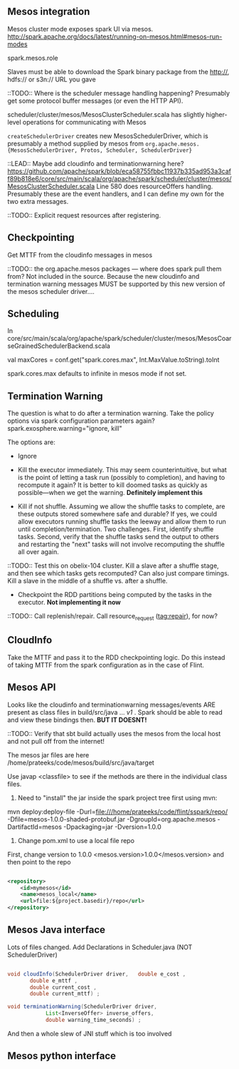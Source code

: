 
** Mesos integration
Mesos cluster mode exposes spark UI via mesos. 
http://spark.apache.org/docs/latest/running-on-mesos.html#mesos-run-modes

spark.mesos.role

Slaves must be able to download the Spark binary package from the http://, hdfs:// or s3n:// URL you gave

::TODO:: Where is the scheduler message handling happening? 
Presumably get some protocol buffer messages (or even the HTTP API). 

scheduler/cluster/mesos/MesosClusterScheduler.scala
has slightly higher-level operations for communicating with Mesos 

=createSchedulerDriver= creates new MesosSchedulerDriver, which is presumably a method supplied by mesos from =org.apache.mesos.{MesosSchedulerDriver, Protos, Scheduler, SchedulerDriver}=

::LEAD:: 
Maybe add cloudinfo and terminationwarning here? 
https://github.com/apache/spark/blob/eca58755fbbc11937b335ad953a3caff89b818e6/core/src/main/scala/org/apache/spark/scheduler/cluster/mesos/MesosClusterScheduler.scala
Line 580 does resourceOffers handling. 
Presumably these are the event handlers, and I can define my own for the two extra messages.

::TODO:: Explicit request resources after registering. 

** Checkpointing

Get MTTF from the cloudinfo messages in mesos 

::TODO:: the org.apache.mesos packages --- where does spark pull them from? Not included in the source. Because the new cloudinfo and termination warning messages MUST be supported by this new version of the mesos scheduler driver....



** Scheduling 
In core/src/main/scala/org/apache/spark/scheduler/cluster/mesos/MesosCoarseGrainedSchedulerBackend.scala

 val maxCores = conf.get("spark.cores.max", Int.MaxValue.toString).toInt

spark.cores.max defaults to infinite in mesos mode if not set.


** Termination Warning 

The question is what to do after a termination warning. Take the policy options via spark configuration parameters again? spark.exosphere.warning="ignore, kill"

The options are:
 - Ignore 

 - Kill the executor immediately. This may seem counterintuitive, but what is the point of letting a task run (possibly to completion), and having to recompute it again? It is better to kill doomed tasks as quickly as possible---when we get the warning. *Definitely implement this*

 - Kill if not shuffle. Assuming we allow the shuffle tasks to complete, are these outputs stored somewhere safe and durable? If yes, we could allow executors running shuffle tasks the leeway and allow them to run until completion/termination. Two challenges. First, identify shuffle tasks. Second, verify that the shuffle tasks send the output to others and restarting the "next" tasks will not involve recomputing the shuffle all over again. 

::TODO:: Test this on obelix-104 cluster. Kill a slave after a shuffle stage, and then see which tasks gets recomputed? Can also just compare timings. Kill a slave in the middle of a shuffle vs. after a shuffle.

 - Checkpoint the RDD partitions being computed by the tasks in the executor. *Not implementing it now*


::TODO:: Call replenish/repair. Call resource_request (tag:repair), for now? 

** CloudInfo
Take the MTTF and pass it to the RDD checkpointing logic. Do this instead of taking MTTF from the spark configuration as in the case of Flint. 


** Mesos API
Looks like the cloudinfo and terminationwarning messages/events ARE present as class files in build/src/java ... /v1/ . Spark should be able to read and view these bindings then. *BUT IT DOESNT!* 

::TODO:: Verify that sbt build actually uses the mesos from the local host and not pull off from the internet! 


The mesos jar files are here /home/prateeks/code/mesos/build/src/java/target

Use javap <classfile> to see if the methods are there in the individual class files.

1. Need to "install" the jar inside the spark project tree first using mvn:

mvn deploy:deploy-file -Durl=file:///home/prateeks/code/flint/sspark/repo/ -Dfile=mesos-1.0.0-shaded-protobuf.jar -DgroupId=org.apache.mesos -DartifactId=mesos -Dpackaging=jar -Dversion=1.0.0


2. Change pom.xml to use a local file repo 
First, change version to 1.0.0
    <mesos.version>1.0.0</mesos.version>
and then point to the repo

#+BEGIN_SRC xml

    <repository>
        <id>mymesos</id>
        <name>mesos_local</name>
        <url>file:${project.basedir}/repo</url>
    </repository>
#+END_SRC 

** Mesos Java interface 

Lots of files changed. Add Declarations in Scheduler.java (NOT SchedulerDriver)

#+BEGIN_SRC java

  void cloudInfo(SchedulerDriver driver,   double e_cost ,
		 double e_mttf ,
		 double current_cost ,
		 double current_mttf) ;

  void terminationWarning(SchedulerDriver driver,
			  List<InverseOffer> inverse_offers,
			  double warning_time_seconds) ;
#+END_SRC

And then a whole slew of JNI stuff which is too involved 

** Mesos python interface 


